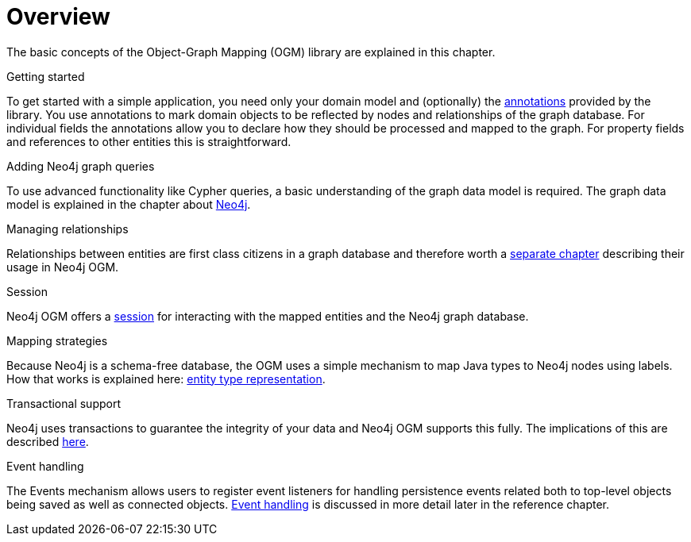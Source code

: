 [[reference-overview]]
= Overview

The basic concepts of the Object-Graph Mapping (OGM) library are explained in this chapter.

.Getting started
To get started with a simple application, you need only your domain model and (optionally) the <<reference-programming-model-annotations, annotations>> provided by the library.
You use annotations to mark domain objects to be reflected by nodes and relationships of the graph database.
For individual fields the annotations allow you to declare how they should be processed and mapped to the graph.
For property fields and references to other entities this is straightforward.


.Adding Neo4j graph queries
To use advanced functionality like Cypher queries, a basic understanding of the graph data model is required.
The graph data model is explained in the chapter about <<introduction, Neo4j>>.


.Managing relationships
Relationships between entities are first class citizens in a graph database and therefore worth a <<reference-programming-model-relationships, separate chapter>> describing their usage in Neo4j OGM.


.Session
Neo4j OGM offers a <<reference-programming-model-session, session>> for interacting with the mapped entities and the Neo4j graph database.


.Mapping strategies
Because Neo4j is a schema-free database, the OGM uses a simple mechanism to map Java types to Neo4j nodes using labels.
How that works is explained here: <<reference-programming-model-typerepresentationstrategy, entity type representation>>.


.Transactional support
Neo4j uses transactions to guarantee the integrity of your data and Neo4j OGM supports this fully.
The implications of this are described <<reference-programming-model-transactions, here>>.


.Event handling
The Events mechanism allows users to register event listeners for handling persistence events related both to top-level objects being saved as well as connected objects.
<<reference-programming-model-events, Event handling>> is discussed in more detail later in the reference chapter.

////
== Examples
The provided samples, which are also publicly hosted on http://github.com/neo4j-examples[Github], are explained in <<reference_samples>>.
////

